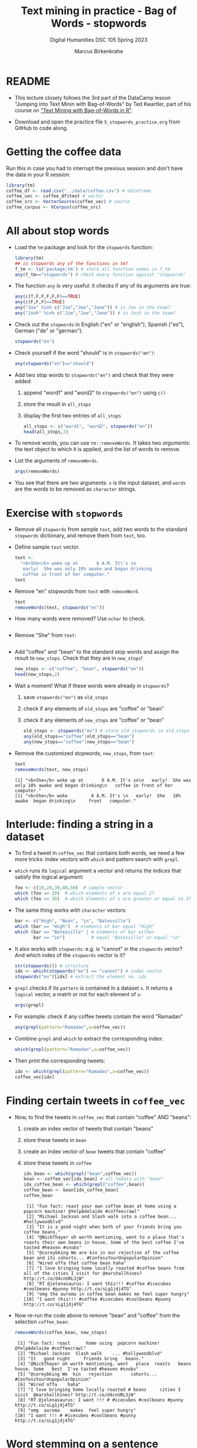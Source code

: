 #+TITLE: Text mining in practice - Bag of Words - stopwords
#+AUTHOR: Marcus Birkenkrahe
#+SUBTITLE: Digital Humanities DSC 105 Spring 2023
#+STARTUP:overview hideblocks indent inlineimages
#+OPTIONS: toc:nil num:nil ^:nil
#+PROPERTY: header-args:R :session *R* :results output :exports both :noweb yes
* README

- This lecture closely follows the 3rd part of the DataCamp lesson
  "Jumping into Text Minin with Bag-of-Words" by Ted Kwartler, part of
  his course on [[https://campus.datacamp.com/courses/text-mining-with-bag-of-words-in-r/]["Text Mining with Bag-of-Words in R"]].

- Download and open the practice file ~5_stopwords_practice.org~ from
  GitHub to code along.

* Getting the coffee data

Run this in case you had to interrupt the previous session and don't
have the data in your R session:
#+name: load_coffee_data
#+begin_src R :results silent
  library(tm)
  coffee_df <- read.csv("../data/coffee.csv") # dataframe
  coffee_vec <- coffee_df$text # vector
  coffee_src <- VectorSource(coffee_vec) # source
  coffee_corpus <- VCorpus(coffee_src)
#+end_src

* All about stop words

- Load the ~tm~ package and look for the ~stopwords~ function:
  #+begin_src R
    library(tm)
    ## is stopwords any of the functions in tm?
    f_tm <- ls('package:tm') # store all function names in f_tm
    any(f_tm=="stopwords") # check every function against "stopwords"
  #+end_src

- The function ~any~ is very useful: it checks if any of its arguments
  are true:
  #+begin_src R
    any(c(T,F,F,F,F,F)==TRUE)
    any(c(F,F,F)==TRUE)
    any("Joe" %in% c("Jim","Joe","Jane")) # is Joe in the team?
    any("Josh" %in% c("Jim","Joe","Jane")) # is Josh in the team?
  #+end_src

- Check out the ~stopwords~ in English ("en" or "english"), Spanish
  ("es"), German ("de" or "german").
  #+begin_src R
    stopwords("en")
  #+end_src

- Check yourself if the word "should" is in ~stopwords("en")~:
  #+begin_src R
    any(stopwords("en")=="should")
  #+end_src

- Add two stop words to ~stopwords("en")~ and check that they were added:
  1) append "word1" and "word2" to ~stopwords("en")~ using ~c()~
  2) store the result in ~all_stops~
  3) display the first two entries of ~all_stops~
  #+begin_src R
    all_stops <- c("word1", "word2", stopwords("en"))
    head(all_stops,2)
  #+end_src

- To remove words, you can use ~tm::removeWords~. It takes two
  /arguments/: the text object to which it is applied, and the list of
  words to remove.

- List the arguments of ~removeWords~.
  #+begin_src R
    args(removeWords)
  #+end_src

- You see that there are two arguments: ~x~ is the input dataset, and
  ~words~ are the words to be removed as ~character~ strings.

* Exercise with ~stopwords~

- Remove all ~stopwords~ from sample ~text~, add two words to the standard
  ~stopwords~ dictionary, and remove them from ~text~, too.

- Define sample ~text~ vector.
  #+begin_src R
    text <-
      "<b>She</b> woke up at       6 A.M. It\'s so
       early!  She was only 10% awake and began drinking
       coffee in front of her computer."
    text
  #+end_src
- Remove "en" stopwords from ~text~ with ~removeWord~.
  #+begin_src R
    text
    removeWords(text, stopwords("en"))
  #+end_src

- How many words were removed? Use ~nchar~ to check.
  #+begin_src R

  #+end_src

- Remove "She" from ~text~:
  #+begin_src R
    
  #+end_src

- Add "coffee" and "bean" to the standard stop words and assign the
  result to ~new_stops~. Check that they are in ~new_stops~!
  #+begin_src R
    new_stops <- c("coffee", "bean", stopwords("en"))
    head(new_stops,2)
  #+end_src
- Wait a moment! What if these words were already in ~stopwords~?
  1) save ~stopwords("en")~ as ~old_stops~
  2) check if any elements of ~old_stops~ are "coffee" or "bean"
  3) check if any elements of ~new_stops~ are "coffee" or "bean"
  #+begin_src R
    old_stops <- stopwords("en") # store old stopwords in old_stops
    any(old_stops=="coffee"|old_stops=="bean")
    any(new_stops=="coffee"|new_stops=="bean")
  #+end_src
- Remove the customized stopwords, ~new_stops~, from ~text~:
  #+begin_src R
    text
    removeWords(text, new_stops)
  #+end_src

  #+RESULTS:
  : [1] "<b>She</b> woke up at       6 A.M. It's so\n   early!  She was only 10% awake and began drinking\n   coffee in front of her computer."
  : [1] "<b>She</b> woke         6 A.M. It's \n   early!  She   10% awake  began drinking\n     front   computer."

* Interlude: finding a string in a dataset

- To find a tweet in ~coffee_vec~ that contains both words, we need a
  few more tricks: index vectors with ~which~ and pattern search with
  ~grepl~.

- ~which~ runs its ~logical~ argument a vector and returns the indices
  that satisfy the logical argument:
  #+begin_src R
    foo <- c(10,20,30,40,50)  # sample vector
    which (foo == 20)  # which elements of x are equal 2?
    which (foo >= 30)  # which elements of x are greater or equal to 3?
  #+end_src

- The same thing works with ~character~ vectors:
  #+begin_src R
    bar <- c("High", "Noon", "in", "Batesville")
    which (bar == "High")  # elements of bar equal "High"
    which (bar == "Batesville" | # elements of bar either
           bar == "in")          # equal "Batesville" or equal "in"
  #+end_src

- It also works with ~stopwords~: e.g. is "cannot" in the ~stopwords~
  vector? And which index of the ~stopwords~ vector is it?
  #+begin_src R
    str(stopwords()) # structure
    idx <- which(stopwords("en") == "cannot") # index vector
    stopwords("en")[idx] # extract the element no. idx
  #+end_src

- ~grepl~ checks if its ~pattern~ is contained in a dataset ~x~. It returns
  a ~logical~ vector, a matrh or not for each element of ~x~:
  #+begin_src R
    args(grepl)
  #+end_src

- For example: check if any coffee tweets contain the word "Ramadan"
  #+begin_src R
    any(grepl(pattern="Ramadan",x=coffee_vec))
  #+end_src

- Combine ~grepl~ and ~which~ to extract the corresponding index:
  #+begin_src R
    which(grepl(pattern="Ramadan",x=coffee_vec))
  #+end_src

- Then print the corresponding tweets:
  #+begin_src R
    idx <- which(grepl(pattern="Ramadan",x=coffee_vec))
    coffee_vec[idx]
  #+end_src

  #+RESULTS:
* Finding certain tweets in ~coffee_vec~

- Now, to find the tweets in ~coffee_vec~ that contain "coffee" AND
  "beans":
  1) create an index vector of tweets that contain "beans"
  2) store these tweets in ~bean~
  3) create an index vector of ~bean~ tweets that contain "coffee"
  4) store these tweets in ~coffee~

  #+begin_src R
    idx_bean <- which(grepl("bean",coffee_vec))
    bean <- coffee_vec[idx_bean] # all tweets with "bean"
    idx_coffee_bean <- which(grepl("coffee",bean))
    coffee_bean <- bean[idx_coffee_bean]
    coffee_bean
  #+end_src

  #+RESULTS:
  #+begin_example
   [1] "Fun fact: roast your own coffee bean at home using a popcorn machine! @YelpAdelaide #coffeecrawl"
   [2] "Michael Jackson and Slash walk into a coffee bean... #hollywoodblvd"
   [3] "It is a good night when both of your friends bring you coffee beans."
   [4] "@NickThayer oh worth mentioning, went to a place that's roasts their own beans in house. Some of the best coffee I've tasted #heaven #snobs"
   [5] "@coreybking We are kin in our rejection of the coffee bean and its cohorts... #ConfessYourUnpopularOpinion"
   [6] "Wired offa that coffee bean haha"
   [7] "I love bringing home locally roasted #coffee beans from all of the cities I visit for @marshallhines? http://t.co/d4cnURL3jW"
   [8] "RT @jelenasaurus: I want this!!! #coffee #icecubes #coolbeans #punny http://t.co/sLg1jdj4TG"
   [9] "omg the auroma in coffee bean makes me feel super hungry"
  [10] "I want this!!! #coffee #icecubes #coolbeans #punny http://t.co/sLg1jdj4TG"
  #+end_example

- Now re-run the code above to remove "bean" and "coffee" from the
  selection ~coffee_bean~:
  #+begin_src R
    removeWords(coffee_bean, new_stops)
  #+end_src

  #+RESULTS:
  #+begin_example
   [1] "Fun fact: roast      home using  popcorn machine! @YelpAdelaide #coffeecrawl"
   [2] "Michael Jackson  Slash walk    ... #hollywoodblvd"
   [3] "It   good night     friends bring   beans."
   [4] "@NickThayer oh worth mentioning, went   place  roasts   beans  house. Some   best  I've tasted #heaven #snobs"
   [5] "@coreybking We  kin   rejection       cohorts... #ConfessYourUnpopularOpinion"
   [6] "Wired offa    haha"
   [7] "I love bringing home locally roasted # beans     cities I visit  @marshallhines? http://t.co/d4cnURL3jW"
   [8] "RT @jelenasaurus: I want !!! # #icecubes #coolbeans #punny http://t.co/sLg1jdj4TG"
   [9] "omg  auroma    makes  feel super hungry"
  [10] "I want !!! # #icecubes #coolbeans #punny http://t.co/sLg1jdj4TG"
  #+end_example
* Word stemming on a sentence

- If you call ~stemDocument~ on a sentence it fails. Try it with the
  sample text:
  #+begin_src R
    sentence <- "In a complicated haste,
      Tom rushed to fix a new complication,
      too complicatedly."
    sentence
  #+end_src

- Alas, I wrote this over several lines and it contains newline
  characters ~\n~ - white space - do you know how to remove it?
  #+begin_src R
    sentence <- stripWhitespace(sentence)
    sentence
  #+end_src

  #+RESULTS:
  : [1] "In a complicated haste, Tom rushed to fix a new complication, too complicatedly."

- Now run ~stemDocument~ on the ~sentence~:
  #+begin_src R
    stemDocument(sentence)
  #+end_src

- This happens because ~stemDocument()~ treats the whole sentence *as one
  word*: the document is a ~character~ vector of length 1:
  #+begin_src R
    is.vector(sentence)
    length(sentence)
  #+end_src

- To solve this problem
  1) remove the punctuation marks with ~removePunctuation~
  2) split the ~sentence~ in individual words using ~strsplit~
  3) re-apply ~stemDocument~ and ~stemCompletion~ with our dictionary

* Interlude: Splitting strings with ~strsplit~

- To split strings, ~strsplit~ is handy. The only problem is that it
  returns a ~list~ instead of a vector so we have to ~unlist~ the result

- It is helpful for a new function to check the ~help~ (if you run the
  code block below, a browser will open and you'll have to stop the
  process in Emacs with ~C-g~):
  #+begin_example R
    help(base::strsplit)
  #+end_example

- What did you learn? ~x~ is the target data set, and ~split~ is a vector
  used for splitting. Never mind about the other arguments!
  #+begin_src R
    args(strsplit)
  #+end_src

- For example, split this sentence: "Split this sentence" using ~""~ as
  the ~split~ argument:
  #+begin_src R
    foo <- "Split this sentence"
    strsplit(foo," ")
  #+end_src

- That didn't quite work. What's the correct ~split~ to get the words?
  #+begin_src R
    bar <- strsplit(s," ")
    bar
  #+end_src

- Now, the result of the split is a ~list~ and needs to be un-listed:
  #+begin_src R
    class(bar)
    bar |> unlist() |> class()
  #+end_src

- Just for fun, can you turn the pipeline in the last code block into
  a nested statement?
  #+begin_src R
    class(unlist(bar))
  #+end_src
* Stem and re-complete a sentence

- Now, we're ready to deliver on our earlier promise:
  1) remove the punctuation marks with ~removePunctuation~
  2) split the ~sentence~ in individual words using ~strsplit~
  3) re-apply ~stemDocument~ and ~stemCompletion~ with our dictionary

- Sample sentence and sample dictionary for stem re-completion:
  #+begin_src R
    sentence <- stripWhitespace("In a complicated haste,
                                Tom rushed to fix a new complication,
                                too complicatedly.")
    sentence
    comp_dict <- c("In","a","complicate","haste",
                   "Tom","rush","to","fix","new","too")
    comp_dict
  #+end_src

- Remove the punctuation marks in ~sentence~ using ~removePunctuation()~,
  and assign the result to ~foo~:
  #+begin_src R
    foo <- removePunctuation(sentence)
    foo
  #+end_src

- Call ~strsplit()~ on ~foo~ with the split argument set equal to " ", and
  save the result to ~bar~:
  #+begin_src R
    bar <- strsplit(x = foo,
                    split = " ")
    bar
  #+end_src

- Finally, unlist ~bar~, assign the result to ~baz~ and test that ~baz~ is a
  ~character~ vector:
  #+begin_src R
    bar |> unlist() -> baz
    baz |> is.character()
    baz |> is.vector()
  #+end_src

- Exercise: can you do the three steps - ~removePunctuation~, ~strsplit~
  and ~unlist~ in one command starting with ~sentence~?
  #+begin_src R
    unlist(strsplit(removePunctuation(sentence)," "))
  #+end_src

- Back to the main course: use ~stemDocument~ on ~baz~ and assign the
  result to ~stem_doc~:
  #+begin_src R
    stem_doc <- stemDocument(baz)
    stem_doc
  #+end_src

- Re-complete the stemmed document with ~stemCompletion~ using ~comp_dict~
  as reference dictionary and save the result in ~complete_doc~:
  #+begin_src R
    complete_doc <- stemCompletion(stem_doc,comp_dict)
    complete_doc
  #+end_src

- This is the expected result: ~complete_doc~ is a named ~character~
  vector whose names are the word stems (only ~complic~ was stemmed),
  and whose values are the completed words.
  #+begin_src R
    str(complete_doc)
  #+end_src

* Apply preprocessing steps to a corpus

- Earlier, we met the function ~tm_map~ to apply cleaning functions to
  an entire corpus. Here, we use it to clean out stop words.

- Reload the coffee corpus if you don't have it anymore in your R
  session - check this:
  #+name: check_coffee_data
  #+begin_src R
    any(ls()=="coffee_corpus")
    any(search()=="package:qdap")
    any(search()=="package:tm")
  #+end_src

- Reload it in case and load the necessary libraries, then run the
  search again:
  #+begin_src R
    <<load_coffee_data>>
    <<check_coffee_data>>
  #+end_src

- To apply a cleaning function to the corpus, call it on the corpus
  and add the function as an argument.

- Example: remove the numbers from tweet no. 2:
  #+begin_src R
    corpus <- tm_map(coffee_corpus,removeNumbers)  # remove numbers
    content(coffee_corpus[[2]]) # original tweet
    content(corpus[[2]])  # tweet with numbers removed
  #+end_src

- To apply more than one cleaning function to a corpus, we create our
  own custom function, ~clean_corpus~. Here is what it does:
  1) tm's ~removePunctuation()~.
  2) Base R's ~tolower()~.
  3) Remove the word "coffee" with ~tm::removeWords~
  4) Remove all white space with ~tm::stripWhitespace~
  #+begin_src R :results silent
    clean_corpus <- function(corpus) {
      corpus <- tm_map(corpus,
                       removePunctuation)
      corpus <- tm_map(corpus,
                       content_transformer(tolower))
      corpus <- tm_map(corpus,
                       removeWords,
                       words = c(stopwords("en"), "coffee"))
      corpus <- tm_map(corpus,
                       stripWhitespace)
      return(corpus)
    }
  #+end_src

- The function ~clean_corpus~ will now run all its content functions on
  any corpus argument - to test this:
  1) run ~clean_corpus~ on ~coffee_corpus~ and save it as ~clean_coffee~
  2) print the cleaned 227th tweet using ~[[~ and ~content~
  3) Compare it to the original tweet from ~coffee_corpus~.
  #+begin_src R 
    clean_corp <- clean_corpus(coffee_corpus)
    content(clean_corp[[999]]) # lower case, no punctuation, no stopwords,
                               # no "coffee"
    content(coffee_corpus[[999]])
  #+end_src

